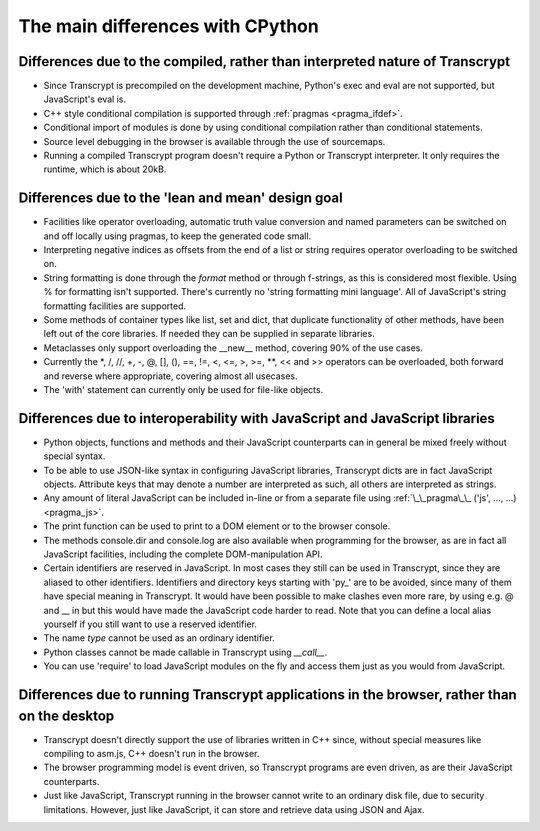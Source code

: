 The main differences with CPython
=================================

Differences due to the compiled, rather than interpreted nature of Transcrypt
-----------------------------------------------------------------------------

- Since Transcrypt is precompiled on the development machine, Python's exec and eval are not supported, but JavaScript's eval is.
- C++ style conditional compilation is supported through :ref:`pragmas <pragma_ifdef>`.
- Conditional import of modules is done by using conditional compilation rather than conditional statements.
- Source level debugging in the browser is available through the use of sourcemaps.
- Running a compiled Transcrypt program doesn't require a Python or Transcrypt interpreter. It only requires the runtime, which is about 20kB.

Differences due to the 'lean and mean' design goal
--------------------------------------------------

- Facilities like operator overloading, automatic truth value conversion and named parameters can be switched on and off locally using pragmas, to keep the generated code small.
- Interpreting negative indices as offsets from the end of a list or string requires operator overloading to be switched on.
- String formatting is done through the *format* method or through f-strings, as this is considered most flexible. Using % for formatting isn't supported. There's currently no 'string formatting mini language'. All of JavaScript's string formatting facilities are supported.
- Some methods of container types like list, set and dict, that duplicate functionality of other methods, have been left out of the core libraries. If needed they can be supplied in separate libraries.
- Metaclasses only support overloading the __new__ method, covering 90% of the use cases.
- Currently the  \*, /, //, +, -, @, [], (), ==, !=, <, <=, >, >=, **, << and >> operators can be overloaded, both forward and reverse where appropriate, covering almost all usecases.
- The 'with' statement can currently only be used for file-like objects.

Differences due to interoperability with JavaScript and JavaScript libraries
----------------------------------------------------------------------------

- Python objects, functions and methods and their JavaScript counterparts can in general be mixed freely without special syntax.
- To be able to use JSON-like syntax in configuring JavaScript libraries, Transcrypt dicts are in fact JavaScript objects. Attribute keys that may denote a number are interpreted as such, all others are interpreted as strings.
- Any amount of literal JavaScript can be included in-line or from a separate file using :ref:`\_\_pragma\_\_ ('js', ..., ...) <pragma_js>`.
- The print function can be used to print to a DOM element or to the browser console.
- The methods console.dir and console.log are also available when programming for the browser, as are in fact all JavaScript facilities, including the complete DOM-manipulation API.
- Certain identifiers are reserved in JavaScript. In most cases they still can be used in Transcrypt, since they are aliased to other identifiers. Identifiers and directory keys starting with 'py\_' are to be avoided, since many of them have special meaning in Transcrypt. It would have been possible to make clashes even more rare, by using e.g. @ and \_\_ in but this would have made the JavaScript code harder to read. Note that you can define a local alias yourself if you still want to use a reserved identifier.
- The name *type* cannot be used as an ordinary identifier.
- Python classes cannot be made callable in Transcrypt using *__call__*.
- You can use 'require' to load JavaScript modules on the fly and access them just as you would from JavaScript.

Differences due to running Transcrypt applications in the browser, rather than on the desktop
---------------------------------------------------------------------------------------------

- Transcrypt doesn't directly support the use of libraries written in C++ since, without special measures like compiling to asm.js, C++ doesn't run in the browser.
- The browser programming model is event driven, so Transcrypt programs are even driven, as are their JavaScript counterparts.
- Just like JavaScript, Transcrypt running in the browser cannot write to an ordinary disk file, due to security limitations. However, just like JavaScript, it can store and retrieve data using JSON and Ajax.

